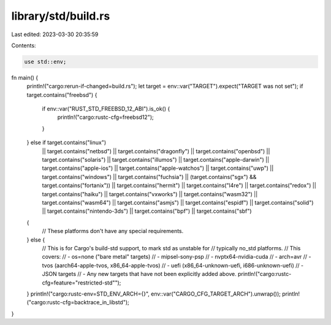 library/std/build.rs
====================

Last edited: 2023-03-30 20:35:59

Contents:

.. code-block:: rs

    use std::env;

fn main() {
    println!("cargo:rerun-if-changed=build.rs");
    let target = env::var("TARGET").expect("TARGET was not set");
    if target.contains("freebsd") {
        if env::var("RUST_STD_FREEBSD_12_ABI").is_ok() {
            println!("cargo:rustc-cfg=freebsd12");
        }
    } else if target.contains("linux")
        || target.contains("netbsd")
        || target.contains("dragonfly")
        || target.contains("openbsd")
        || target.contains("solaris")
        || target.contains("illumos")
        || target.contains("apple-darwin")
        || target.contains("apple-ios")
        || target.contains("apple-watchos")
        || target.contains("uwp")
        || target.contains("windows")
        || target.contains("fuchsia")
        || (target.contains("sgx") && target.contains("fortanix"))
        || target.contains("hermit")
        || target.contains("l4re")
        || target.contains("redox")
        || target.contains("haiku")
        || target.contains("vxworks")
        || target.contains("wasm32")
        || target.contains("wasm64")
        || target.contains("asmjs")
        || target.contains("espidf")
        || target.contains("solid")
        || target.contains("nintendo-3ds")
        || target.contains("bpf")
        || target.contains("sbf")
    {
        // These platforms don't have any special requirements.
    } else {
        // This is for Cargo's build-std support, to mark std as unstable for
        // typically no_std platforms.
        // This covers:
        // - os=none ("bare metal" targets)
        // - mipsel-sony-psp
        // - nvptx64-nvidia-cuda
        // - arch=avr
        // - tvos (aarch64-apple-tvos, x86_64-apple-tvos)
        // - uefi (x86_64-unknown-uefi, i686-unknown-uefi)
        // - JSON targets
        // - Any new targets that have not been explicitly added above.
        println!("cargo:rustc-cfg=feature=\"restricted-std\"");
    }
    println!("cargo:rustc-env=STD_ENV_ARCH={}", env::var("CARGO_CFG_TARGET_ARCH").unwrap());
    println!("cargo:rustc-cfg=backtrace_in_libstd");
}


